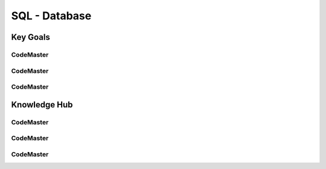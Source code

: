 .. AI-Learning-Journey 
.. Knowledge Hub
.. SQL - Database

SQL - Database
++++++++++++++

Key Goals
=================================

CodeMaster
----------

CodeMaster
----------

CodeMaster
----------


Knowledge Hub
=============

CodeMaster
----------

CodeMaster
----------

CodeMaster
----------
